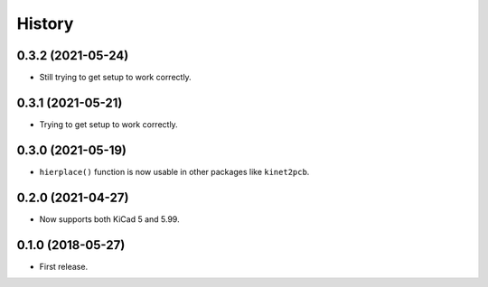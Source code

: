 History
=======

0.3.2 (2021-05-24)
------------------

-  Still trying to get setup to work correctly.


0.3.1 (2021-05-21)
------------------

-  Trying to get setup to work correctly.


0.3.0 (2021-05-19)
------------------

-  ``hierplace()`` function is now usable in other packages like
   ``kinet2pcb``.


0.2.0 (2021-04-27)
------------------

-  Now supports both KiCad 5 and 5.99.


0.1.0 (2018-05-27)
------------------

-  First release.
